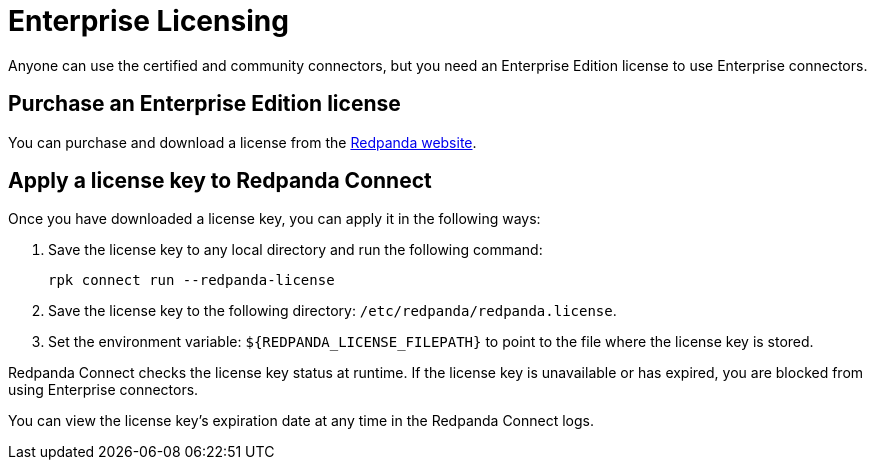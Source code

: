 = Enterprise Licensing 
:description: Learn how to purchase and apply an Enterprise Edition license.

Anyone can use the certified and community connectors, but you need an Enterprise Edition license to use Enterprise connectors. 

== Purchase an Enterprise Edition license

You can purchase and download a license from the http://redpanda.com/try-enterprise[Redpanda website^].

== Apply a license key to Redpanda Connect

Once you have downloaded a license key, you can apply it in the following ways:

. Save the license key to any local directory and run the following command:

+
```bash
rpk connect run --redpanda-license
```
. Save the license key to the following directory: `/etc/redpanda/redpanda.license`. 
. Set the environment variable: `$\{REDPANDA_LICENSE_FILEPATH}` to point to the file where the license key is stored.

Redpanda Connect checks the license key status at runtime. If the license key is unavailable or has expired, you are blocked from using Enterprise connectors.

You can view the license key’s expiration date at any time in the Redpanda Connect logs.

